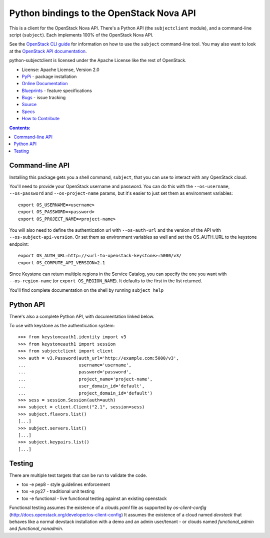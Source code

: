 Python bindings to the OpenStack Nova API
=========================================

.. image:: https://img.shields.io/pypi/v/python-subjectclient.svg
    :target: https://pypi.python.org/pypi/python-subjectclient/
    :alt: Latest Version

.. image:: https://img.shields.io/pypi/dm/python-subjectclient.svg
    :target: https://pypi.python.org/pypi/python-subjectclient/
    :alt: Downloads

This is a client for the OpenStack Nova API. There's a Python API (the
``subjectclient`` module), and a command-line script (``subject``). Each
implements 100% of the OpenStack Nova API.

See the `OpenStack CLI guide`_ for information on how to use the ``subject``
command-line tool. You may also want to look at the
`OpenStack API documentation`_.

.. _OpenStack CLI Guide: http://docs.openstack.org/cli-reference/subject.html
.. _OpenStack API documentation: http://developer.openstack.org/api-ref-subject-v2.1.html

python-subjectclient is licensed under the Apache License like the rest of
OpenStack.

* License: Apache License, Version 2.0
* `PyPi`_ - package installation
* `Online Documentation`_
* `Blueprints`_ - feature specifications
* `Bugs`_ - issue tracking
* `Source`_
* `Specs`_
* `How to Contribute`_

.. _PyPi: https://pypi.python.org/pypi/python-subjectclient
.. _Online Documentation: http://docs.openstack.org/developer/python-subjectclient
.. _Blueprints: https://blueprints.launchpad.net/python-subjectclient
.. _Bugs: https://bugs.launchpad.net/python-subjectclient
.. _Source: https://git.openstack.org/cgit/openstack/python-subjectclient
.. _How to Contribute: http://docs.openstack.org/infra/manual/developers.html
.. _Specs: http://specs.openstack.org/openstack/subject-specs/


.. contents:: Contents:
   :local:

Command-line API
----------------

Installing this package gets you a shell command, ``subject``, that you
can use to interact with any OpenStack cloud.

You'll need to provide your OpenStack username and password. You can do this
with the ``--os-username``, ``--os-password`` and  ``--os-project-name``
params, but it's easier to just set them as environment variables::

    export OS_USERNAME=<username>
    export OS_PASSWORD=<password>
    export OS_PROJECT_NAME=<project-name>


You will also need to define the authentication url with ``--os-auth-url``
and the version of the API with ``--os-subject-api-version``.  Or set them as
environment variables as well and set the OS_AUTH_URL to the keystone endpoint::

    export OS_AUTH_URL=http://<url-to-openstack-keystone>:5000/v3/
    export OS_COMPUTE_API_VERSION=2.1


Since Keystone can return multiple regions in the Service Catalog, you
can specify the one you want with ``--os-region-name`` (or
``export OS_REGION_NAME``). It defaults to the first in the list returned.

You'll find complete documentation on the shell by running
``subject help``

Python API
----------

There's also a complete Python API, with documentation linked below.


To use with keystone as the authentication system::

    >>> from keystoneauth1.identity import v3
    >>> from keystoneauth1 import session
    >>> from subjectclient import client
    >>> auth = v3.Password(auth_url='http://example.com:5000/v3',
    ...                    username='username',
    ...                    password='password',
    ...                    project_name='project-name',
    ...                    user_domain_id='default',
    ...                    project_domain_id='default')
    >>> sess = session.Session(auth=auth)
    >>> subject = client.Client("2.1", session=sess)
    >>> subject.flavors.list()
    [...]
    >>> subject.servers.list()
    [...]
    >>> subject.keypairs.list()
    [...]


Testing
-------

There are multiple test targets that can be run to validate the code.

* tox -e pep8 - style guidelines enforcement
* tox -e py27 - traditional unit testing
* tox -e functional - live functional testing against an existing
  openstack

Functional testing assumes the existence of a `clouds.yaml` file as supported
by `os-client-config` (http://docs.openstack.org/developer/os-client-config)
It assumes the existence of a cloud named `devstack` that behaves like a normal
devstack installation with a demo and an admin user/tenant - or clouds named
`functional_admin` and `functional_nonadmin`.
